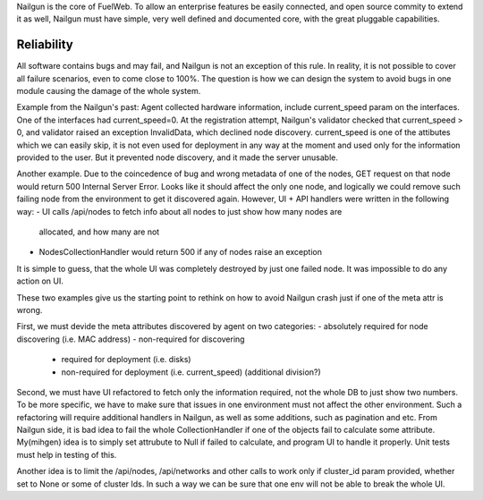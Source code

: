 Nailgun is the core of FuelWeb.
To allow an enterprise features be easily connected,
and open source commity to extend it as well, Nailgun must
have simple, very well defined and documented core,
with the great pluggable capabilities.

Reliability
___________

All software contains bugs and may fail, and Nailgun is not an exception of this rule.
In reality, it is not possible to cover all failure scenarios,
even to come close to 100%.
The question is how we can design the system to avoid bugs in one module causing the damage
of the whole system.

Example from the Nailgun's past:
Agent collected hardware information, include current_speed param on the interfaces.
One of the interfaces had current_speed=0. At the registration attempt, Nailgun's validator
checked that current_speed > 0, and validator raised an exception InvalidData,
which declined node discovery.
current_speed is one of the attibutes which we can easily skip, it is not even
used for deployment in any way at the moment and used only for the information provided to the user.
But it prevented node discovery, and it made the server unusable.

Another example. Due to the coincedence of bug and wrong metadata of one of the nodes,
GET request on that node would return 500 Internal Server Error.
Looks like it should affect the only one node, and logically we could remove such
failing node from the environment to get it discovered again.
However, UI + API handlers were written in the following way:
- UI calls /api/nodes to fetch info about all nodes to just show how many nodes are
  allocated, and how many are not
- NodesCollectionHandler would return 500 if any of nodes raise an exception
It is simple to guess, that the whole UI was completely destroyed by just one
failed node. It was impossible to do any action on UI.

These two examples give us the starting point to rethink on how to avoid
Nailgun crash just if one of the meta attr is wrong.

First, we must devide the meta attributes discovered by agent on two categories:
- absolutely required for node discovering (i.e. MAC address)
- non-required for discovering
  - required for deployment (i.e. disks)
  - non-required for deployment (i.e. current_speed)
    (additional division?)

Second, we must have UI refactored to fetch only the information required,
not the whole DB to just show two numbers. To be more specific,
we have to make sure that issues in one environment must not
affect the other environment. Such a refactoring will require additional
handlers in Nailgun, as well as some additions, such as pagination and etc.
From Nailgun side, it is bad idea to fail the whole CollectionHandler if one
of the objects fail to calculate some attribute. My(mihgen) idea is to simply set
attrubute to Null if failed to calculate, and program UI to handle it properly.
Unit tests must help in testing of this.

Another idea is to limit the /api/nodes,
/api/networks and other calls
to work only if cluster_id param provided, whether set to None or some of cluster Ids.
In such a way we can be sure that one env will not be able to break the whole UI.


